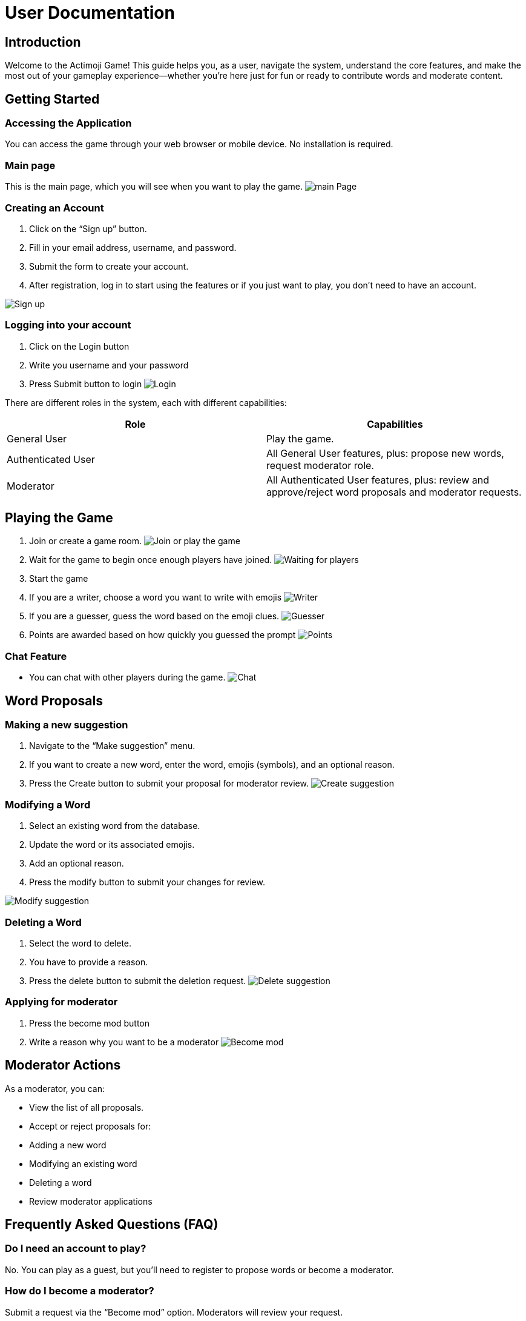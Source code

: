 = User Documentation

== Introduction

Welcome to the Actimoji Game! This guide helps you, as a user, navigate the system, understand the core features, and make the most out of your gameplay experience—whether you're here just for fun or ready to contribute words and moderate content.

== Getting Started

=== Accessing the Application

You can access the game through your web browser or mobile device. No installation is required.

=== Main page

This is the main page, which you will see when you want to play the game.
image:static/frontend/mainPage.png[main Page]

=== Creating an Account

1. Click on the “Sign up” button.
2. Fill in your email address, username, and password.
3. Submit the form to create your account.
4. After registration, log in to start using the features or if you just want to play, you don't need to have an account.

image:static/frontend/signUp.png[Sign up]

=== Logging into your account
1. Click on the Login button
2. Write you username and your password
3. Press Submit button to login
image:static/frontend/login.png[Login]


There are different roles in the system, each with different capabilities:

|===
| Role | Capabilities

| General User | Play the game.
| Authenticated User | All General User features, plus: propose new words, request moderator role.
| Moderator | All Authenticated User features, plus: review and approve/reject word proposals and moderator requests.
|===

== Playing the Game

1. Join or create a game room.
image:static/frontend/joinOrPlay.png[Join or play the game]
2. Wait for the game to begin once enough players have joined.
image:static/frontend/waitingForPlayers.png[Waiting for players]
3. Start the game
4. If you are a writer, choose a word you want to write with emojis
image:static/frontend/writer.png[Writer]
5. If you are a guesser, guess the word based on the emoji clues.
image:static/frontend/guesser.png[Guesser]
6. Points are awarded based on how quickly you guessed the prompt
image:static/frontend/points.png[Points]

=== Chat Feature

- You can chat with other players during the game.
image:static/frontend/chat.png[Chat]

== Word Proposals

=== Making a new suggestion

1. Navigate to the “Make suggestion” menu.
2. If you want to create a new word, enter the word, emojis (symbols), and an optional reason.
3. Press the Create button to submit your proposal for moderator review.
image:static/frontend/createSuggestion.png[Create suggestion]

=== Modifying a Word

1. Select an existing word from the database.
2. Update the word or its associated emojis.
3. Add an optional reason.
4. Press the modify button to submit your changes for review.

image:static/frontend/modifySuggestion.png[Modify suggestion]

=== Deleting a Word

1. Select the word to delete.
2. You have to provide a reason.
3. Press the delete button to submit the deletion request.
image:static/frontend/deleteSuggestion.png[Delete suggestion]

=== Applying for moderator
1. Press the become mod button
2. Write a reason why you want to be a moderator
image:static/frontend/becomeMod.png[Become mod]

== Moderator Actions

As a moderator, you can:

- View the list of all proposals.
- Accept or reject proposals for:
- Adding a new word
- Modifying an existing word
- Deleting a word
- Review moderator applications

== Frequently Asked Questions (FAQ)

=== Do I need an account to play?
No. You can play as a guest, but you’ll need to register to propose words or become a moderator.

=== How do I become a moderator?
Submit a request via the “Become mod” option. Moderators will review your request.

=== How are scores calculated?
Scores depend on how quickly and accurately you guess words.


link:README.adoc[Back to Main Documentation]
